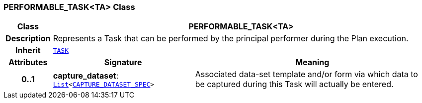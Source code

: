 === PERFORMABLE_TASK<TA> Class

[cols="^1,3,5"]
|===
h|*Class*
2+^h|*PERFORMABLE_TASK<TA>*

h|*Description*
2+a|Represents a Task that can be performed by the principal performer during the Plan execution.

h|*Inherit*
2+|`<<_task_class,TASK>>`

h|*Attributes*
^h|*Signature*
^h|*Meaning*

h|*0..1*
|*capture_dataset*: `link:/releases/BASE/{proc_release}/foundation_types.html#_list_class[List^]<<<_capture_dataset_spec_class,CAPTURE_DATASET_SPEC>>>`
a|Associated data-set template and/or form via which data to be captured during this Task will actually be entered.
|===
